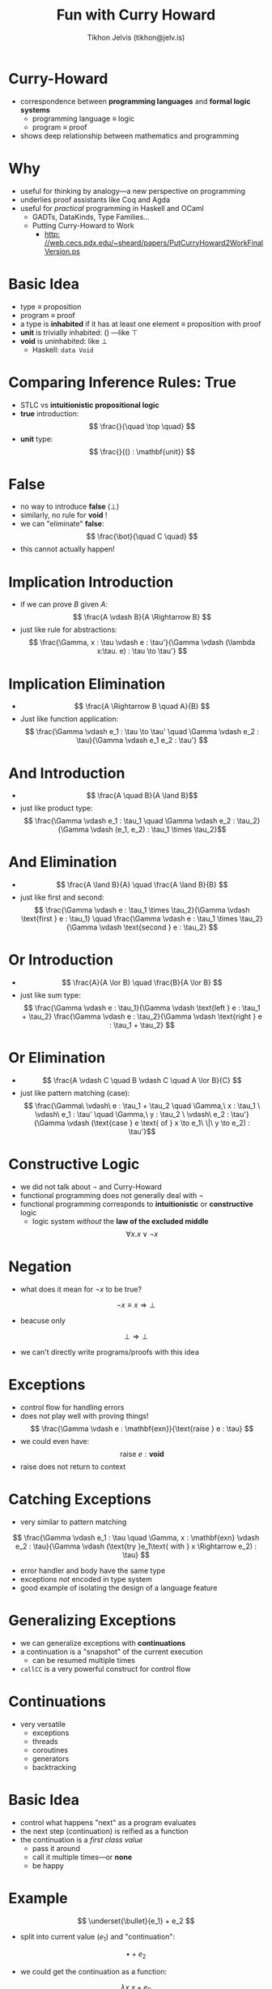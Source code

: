 #+OPTIONS: f:nil toc:nil
#+TITLE: Fun with Curry Howard
#+AUTHOR: Tikhon Jelvis (tikhon@jelv.is)

#+LATEX_CLASS: beamer
#+LATEX_CLASS_OPTIONS: [presentation]
#+BEAMER_THEME: Rochester [height=20pt]
#+BEAMER_COLOR_THEME: spruce

* Curry-Howard
  - correspondence between *programming languages* and *formal logic
    systems*
    - programming language $\equiv$ logic
    - program $\equiv$ proof
  - shows deep relationship between mathematics and programming
  
* Why
  - useful for thinking by analogy---a new perspective on programming
  - underlies proof assistants like Coq and Agda
  - useful for /practical/ programming in Haskell and OCaml
    - GADTs, DataKinds, Type Families...
    - Putting Curry-Howard to Work
      - \url{http: //web.cecs.pdx.edu/\~sheard/papers/PutCurryHoward2WorkFinalVersion.ps}

* Basic Idea
  - type $\equiv$ proposition
  - program $\equiv$ proof
  - a type is *inhabited* if it has at least one element $\equiv$ proposition
    with proof
  - $\mathbf{unit}$ is trivially inhabited: $()$ ---like $\top$
  - $\mathbf{void}$ is uninhabited: like $\bot$
    - Haskell: =data Void=

* Comparing Inference Rules: True
  - STLC vs *intuitionistic propositional logic* 
  - *true* introduction:
    $$ \frac{}{\quad \top \quad} $$
  - *unit* type:
    $$ \frac{}{() : \mathbf{unit}} $$
  
  
* False
  - no way to introduce *false* ($\bot$)
  - similarly, no rule for $\mathbf{void}$ !
  - we can "eliminate" *false*:
    $$ \frac{\bot}{\quad C \quad} $$
  - this cannot actually happen!

* Implication Introduction
  - if we can prove $B$ given $A$:
    $$ \frac{A \vdash B}{A \Rightarrow B} $$
  - just like rule for abstractions:
    $$ \frac{\Gamma, x : \tau \vdash e : \tau'}{\Gamma \vdash (\lambda
    x:\tau. e) : \tau \to \tau'} $$

* Implication Elimination
  - $$ \frac{A \Rightarrow B \quad A}{B} $$
  - Just like function application:
    $$ \frac{\Gamma \vdash e_1 : \tau \to \tau' \quad \Gamma \vdash
    e_2 : \tau}{\Gamma \vdash e_1 e_2 : \tau'} $$

* And Introduction
  - $$ \frac{A \quad B}{A \land B}$$
  - just like product type:
    $$ \frac{\Gamma \vdash e_1 : \tau_1 \quad \Gamma \vdash e_2 :
    \tau_2}{\Gamma \vdash (e_1, e_2) : \tau_1 \times \tau_2}$$

* And Elimination
  - $$ \frac{A \land B}{A} \quad \frac{A \land B}{B} $$
  - just like $\text{first}$ and $\text{second}$: 
    $$ \frac{\Gamma \vdash e : \tau_1 \times \tau_2}{\Gamma \vdash
    \text{first } e : \tau_1} \quad \frac{\Gamma \vdash e : \tau_1
    \times \tau_2}{\Gamma \vdash \text{second } e : \tau_2} $$

* Or Introduction
  - $$ \frac{A}{A \lor B} \quad \frac{B}{A \lor B} $$
  - just like sum type:
    $$ \frac{\Gamma \vdash e : \tau_1}{\Gamma \vdash \text{left } e :
    \tau_1 + \tau_2} \frac{\Gamma \vdash e : \tau_2}{\Gamma \vdash
    \text{right } e : \tau_1 + \tau_2} $$

* Or Elimination
  - $$ \frac{A \vdash C \quad B \vdash C \quad A \lor B}{C} $$
  - just like pattern matching (case):
    $$ \frac{\Gamma\ \vdash\ e : \tau_1 + \tau_2 \quad \Gamma,\ x : \tau_1
    \ \vdash\  e_1 : \tau' \quad \Gamma,\ y : \tau_2 \ \vdash\  e_2 :
    \tau'}{\Gamma \vdash (\text{case } e \text{ of } x \to e_1\ \|\
    y \to e_2) : \tau'}$$

* Constructive Logic
  - we did not talk about $\lnot$ and Curry-Howard
  - functional programming does not generally deal with $\lnot$
  - functional programming corresponds to *intuitionistic* or
    *constructive* logic
    - logic system /without/ the *law of the excluded middle*
    $$ \forall x. x \lor \lnot x $$

* Negation
  - what does it mean for $\lnot x$ to be true?
  $$ \lnot x \equiv x \Rightarrow \bot $$
  - beacuse only
  $$ \bot \Rightarrow \bot $$
  - we can't directly write programs/proofs with this idea

* Exceptions
  - control flow for handling errors
  - does not play well with proving things!
    $$ \frac{\Gamma \vdash e : \mathbf{exn}}{\text{raise } e : \tau} $$
  - we could even have: $$\text{raise } e : \mathbf{void}$$
  - $\text{raise}$ does not return to context

* Catching Exceptions
  - very similar to pattern matching
  $$ \frac{\Gamma \vdash e_1 : \tau \quad \Gamma, x : \mathbf{exn} \vdash e_2 :
  \tau}{\Gamma \vdash (\text{try }e_1\text{ with } x \Rightarrow
  e_2) : \tau} $$
  - error handler and body have the same type
  - exceptions /not/ encoded in type system
  - good example of isolating the design of a language feature

* Generalizing Exceptions
  - we can generalize exceptions with *continuations*
  - a continuation is a "snapshot" of the current execution
    - can be resumed multiple times
  - =callCC= is a very powerful construct for control flow

* Continuations
  - very versatile
    - exceptions
    - threads
    - coroutines
    - generators
    - backtracking
    
* Basic Idea
  - control what happens "next" as a program evaluates
  - the next step (continuation) is reified as a function
  - the continuation is a /first class value/
    - pass it around
    - call it multiple times---or *none*
    - be happy

* Example
  $$ \underset{\bullet}{e_1} + e_2 $$
  - split into current value ($e_1$) and "continuation":
  $$ \bullet + e_2 $$
  - we could get the continuation as a function:
  $$ \lambda x. x + e_2 $$

* callCC
  - introduce a new primitive for getting *current continuation*
  - $\text{callCC}$ ---"call with current continuation"
  - continuation as /function/
    - calling continuation causes $\text{callCC}$ to return
  - calls a function with a function...
    - "body" function gets "continuation" function as argument

* callCC Example
  $$ \underset{\bullet}{e_1} + e_2 $$
  - get continuation out:
  $$ \text{callCC } k \text{ in } body + e_2 $$
  - $body$ gets $\bullet + e_2$ as $k$
  - original expression /doesn't return/
  - calling $k$ is like original expression returning

* Early Exit
  - we can use continuations to return from an expression early
  - like a hypothetical =(return 1) + 10= in a C-like language
  $$ \text{callCC } exit \text{ in } (exit\ 1) + 10 $$
  - entire expression evaluates to $1$
  - similar to exception handling

* Types
  - we can think of $\text{callCC}$ with this type:
    $$ callCC : ((\tau \to \sigma) \to \tau) \to \tau $$
  - note how $\sigma$ is never used---it can be anything including
    $\bot$
  - $((\tau \to \sigma) \to \tau) \to \tau$ implies the law of the
    excluded middle
  - $\text{callCC}$ turns our logic into a classical one!

* Negation Again
  - remember that $\lnot x \equiv x \Rightarrow \bot$
  - in $((\tau \to \sigma) \to \tau) \to \tau$, $\sigma$ is not used
  - this means $\sigma$ can be $\bot$ !
    $$ ((\tau \to \bot) \to \tau) \to \tau $$
    $$ (\lnot \tau \to \tau) \to \tau $$

* Peirce's Law
  - $((\tau \to \sigma) \to \tau) \to \tau$ as an axiom is
    equivalent to the law of the excluded middle as an axiom
  - $\text{callCC}$ moves our language from a constructive logic to
    a classical logic
  - [[http://math.stackexchange.com/a/447217/77230][a nice proof of this equivalence]]
  - side-note: apparently "Peirce" is pronounced more like "purse"

* Continuation-Passing Style
  - we can emulate $\text{callCC}$ by cleverly structuring our
    program
  - every continuation is explicitly represented as a callback
  - this is *continuation-passing style* (CPS)
  - used in node.js for concurrency (non-blocking operations)
  - normal code can be systematically compiled to CPS

* CPS Example
  $$ add\ x\ y = x + y $$
  - CPS version:
  $$ add\ x\ y\ k = k (x + y) $$
  - $k$ is the continuation---a function to call after finishing
    - $k$ is the conventional name for "callback" or "continuation"

* CPS Example Usage
  $$ add\ 1\ (add\ 2\ 3) $$
  - CPS-transformed:
  $$ add\ 2\ 3\ (\lambda x. add\ 1\ x\ (\lambda y. y)) $$
  - functions never return---call continuation instead
  - access result with a $\lambda x. x$ continuation
  - $\text{callCC}$ just gives access to $k$

* Double Negation Translation
  - CPS means we can emulate $\text{callCC}$
  - similarly, we can /embed/ classical logic into constructive logic
    - called *double negation translation*
  - for ever provable proposition $\phi$ in classical logic, we can
    prove $\lnot\lnot\phi$ in constructive logic
    - in constructive logic, $\phi \equiv \lnot\lnot\phi$ does not
      necessarily hold

* Double Negation Translation Intuition
  - $\lnot\lnot\phi$ is like proving "$\phi$ does not lead to a
    contradiction"
  - /not/ a constructive proof for $\phi$ because we have not
    constructed an example of $\phi$
  - a classical proof can be an example that "$\phi$ does not lead to a
    contradiction"

* Double Negation and CPS
  - CPS transform $\equiv$ double negation
  - remember: $\lnot x \equiv (x \to \bot)$
  - for a constant (say $3$), the CPS version is:
  $$ \lambda k. k (3) $$
  - we go from $3 : \mathbf{int}$ to:
  $$ ((\mathbf{int} \to \sigma) \to \sigma) $$
  - $\sigma$ can be anything

* Double Negation and CPS
  - same trick as before: take $\sigma$ to be $\bot$:
  $$ ((\mathbf{int} \to \bot) \to \bot) $$
  - now translate to $\lnot$:
  $$ (\lnot \mathbf{int} \to \bot) $$
  $$ \lnot (\lnot \mathbf{int}) $$
  - since CPS doesn't usually use $\bot$, it's a bit more general

* Curry-Howard Conclusion
  - programming languages $\equiv$ logic systems
  - programs $\equiv$ proofs
  - functional $\equiv$ intuitionistic
  - imperative $\equiv$ classical
    - "imperative" means exceptions, callCC or similar
